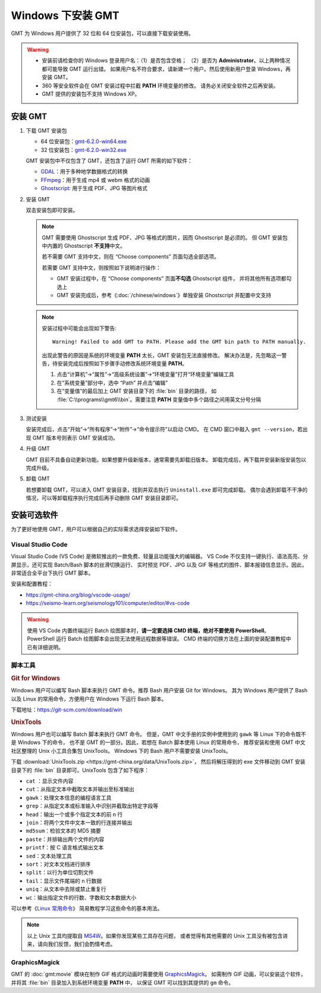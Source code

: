 Windows 下安装 GMT
==================

GMT 为 Windows 用户提供了 32 位和 64 位安装包，可以直接下载安装使用。

.. warning::

    - 安装前请检查你的 Windows 登录用户名：（1）是否包含空格；
      （2）是否为 **Administrator**\ 。以上两种情况都可能导致 GMT 运行出错。
      如果用户名不符合要求，请新建一个用户。然后使用新用户登录 Windows，再安装 GMT。
    - 360 等安全软件会在 GMT 安装过程中拦截 **PATH** 环境变量的修改。
      请务必关闭安全软件之后再安装。
    - GMT 提供的安装包不支持 Windows XP。

安装 GMT
--------

1.  下载 GMT 安装包

    - 64 位安装包：\ `gmt-6.2.0-win64.exe <http://mirrors.ustc.edu.cn/gmt/bin/gmt-6.2.0-win64.exe>`__
    - 32 位安装包：\ `gmt-6.2.0-win32.exe <http://mirrors.ustc.edu.cn/gmt/bin/gmt-6.2.0-win32.exe>`__

    GMT 安装包中不仅包含了 GMT，还包含了运行 GMT 所需的如下软件：

    - `GDAL <https://gdal.org/>`__\ ：用于多种地学数据格式的转换
    - `FFmpeg <https://ffmpeg.org/>`__\ ：用于生成 mp4 或 webm 格式的动画
    - `Ghostscript <https://www.ghostscript.com/>`__\ : 用于生成 PDF、JPG 等图片格式

2.  安装 GMT

    双击安装包即可安装。

    .. note::

        GMT 需要使用 Ghostscript 生成 PDF、JPG 等格式的图片，因而 Ghostscript 是必须的。
        但 GMT 安装包中内置的 Ghostscript **不支持**\ 中文。

        若不需要 GMT 支持中文，则在 “Choose components” 页面勾选全部选项。

        若需要 GMT 支持中文，则按照如下说明进行操作：

        - GMT 安装过程中，在 “Choose components” 页面\ **不勾选** Ghostscript 组件，
          并将其他所有选项都勾选上
        - GMT 安装完成后，参考《\ :doc:`/chinese/windows`\ 》单独安装 Ghostscript 并配置中文支持

    .. note::

        安装过程中可能会出现如下警告::

            Warning! Failed to add GMT to PATH. Please add the GMT bin path to PATH manually.

        出现此警告的原因是系统的环境变量 **PATH** 太长，GMT 安装包无法直接修改。
        解决办法是，先忽略这一警告，待安装完成后按照如下步骤手动修改系统环境变量 **PATH**\ 。

        1.  点击“计算机”→“属性”→“高级系统设置”→“环境变量”打开“环境变量”编辑工具
        2.  在“系统变量”部分中，选中 “Path” 并点击“编辑”
        3.  在“变量值”的最后加上 GMT 安装目录下的 :file:`bin` 目录的路径，
            如 :file:`C:\\programs\\gmt6\\bin`\ 。需要注意 **PATH** 变量值中多个路径之间用英文分号分隔

3.  测试安装

    安装完成后，点击“开始”→“所有程序”→“附件”→“命令提示符”以启动 CMD。
    在 CMD 窗口中敲入 ``gmt --version``\ ，若出现 GMT 版本号则表示 GMT 安装成功。

4.  升级 GMT

    GMT 目前不具备自动更新功能。如果想要升级新版本，通常需要先卸载旧版本。
    卸载完成后，再下载并安装新版安装包以完成升级。

5.  卸载 GMT

    若想要卸载 GMT，可以进入 GMT 安装目录，找到并双击执行 ``Uninstall.exe`` 即可完成卸载。
    偶尔会遇到卸载不干净的情况，可以等卸载程序执行完成后再手动删除 GMT 安装目录即可。

安装可选软件
------------

为了更好地使用 GMT，用户可以根据自己的实际需求选择安装如下软件。

Visual Studio Code
^^^^^^^^^^^^^^^^^^

Visual Studio Code (VS Code) 是微软推出的一款免费、轻量且功能强大的编辑器。
VS Code 不仅支持一键执行、语法高亮、分屏显示，还可实现 Batch/Bash 脚本的丝滑切换运行、
实时预览 PDF、JPG 以及 GIF 等格式的图件、脚本报错信息显示。因此，非常适合全平台下执行 GMT 脚本。

安装和配置教程：

- https://gmt-china.org/blog/vscode-usage/
- https://seismo-learn.org/seismology101/computer/editor/#vs-code

.. warning::

    使用 VS Code 内置终端运行 Batch 绘图脚本时，\
    **请一定要选择 CMD 终端，绝对不要使用 PowerShell**\ 。
    PowerShell 运行 Batch 绘图脚本会出现无法使用远程数据等错误。
    CMD 终端的切换方法在上面的安装配置教程中已有详细说明。

脚本工具
^^^^^^^^

.. rubric:: Git for Windows

Windows 用户可以编写 Bash 脚本来执行 GMT 命令。推荐 Bash 用户安装 Git for Windows。
其为 Windows 用户提供了 Bash 以及 Linux 的常用命令，方便用户在 Windows 下运行 Bash 脚本。

下载地址：https://git-scm.com/download/win

.. _unixtools:

.. rubric:: UnixTools

Windows 用户也可以编写 Batch 脚本来执行 GMT 命令。
但是，GMT 中文手册的实例中使用到的 ``gawk`` 等 Linux 下的命令既不是 Windows 下的命令，
也不是 GMT 的一部分。因此，若想在 Batch 脚本使用 Linux 的常用命令，
推荐安装和使用 GMT 中文社区整理的 Unix 小工具合集包 UnixTools。
Windows 下的 Bash 用户不需要安装 UnixTools。

下载 :download:`UnixTools.zip <https://gmt-china.org/data/UnixTools.zip>`，
然后将解压得到的 exe 文件移动到 GMT 安装目录下的 :file:`bin` 目录即可。UnixTools 包含了如下程序：

- ``cat`` \：显示文件内容
- ``cut``\ ：从指定文本中截取文本并输出至标准输出
- ``gawk``\ ：处理文本信息的编程语言工具
- ``grep``\ ：从指定文本或标准输入中识别并截取出特定字段等
- ``head``\ ：输出一个或多个指定文本的前 n 行
- ``join``\ ：将两个文件中文本一致的行连接并输出
- ``md5sum``\ ：检验文本的 MD5 摘要
- ``paste``\ ：并排输出两个文件的内容
- ``printf``\ ：按 C 语言格式输出文本
- ``sed``\ ：文本处理工具
- ``sort``\ ：对文本文档进行排序
- ``split``\ ：以行为单位切割文件
- ``tail``\ ：显示文件尾端的 n 行数据
- ``uniq``\ ：从文本中去除或禁止重复行
- ``wc``\ ：输出指定文件的行数、字数和文本数据大小

可以参考《\ `Linux 常用命令 <https://seismo-learn.org/seismology101/computer/commands/>`__\ 》
简易教程学习这些命令的基本用法。

.. note::

    以上 Unix 工具均提取自 `MS4W <https://www.ms4w.com/>`__\ 。如果你发现某些工具存在问题，
    或者觉得有其他需要的 Unix 工具没有被包含进来，请向我们反馈，我们会酌情考虑。

GraphicsMagick
^^^^^^^^^^^^^^

GMT 的 :doc:`gmt:movie` 模块在制作 GIF 格式的动画时需要使用
`GraphicsMagick <http://www.graphicsmagick.org/>`_\ 。
如需制作 GIF 动画，可以安装这个软件，并将其 :file:`bin` 目录加入到系统环境变量 **PATH** 中，
以保证 GMT 可以找到其提供的 ``gm`` 命令。
